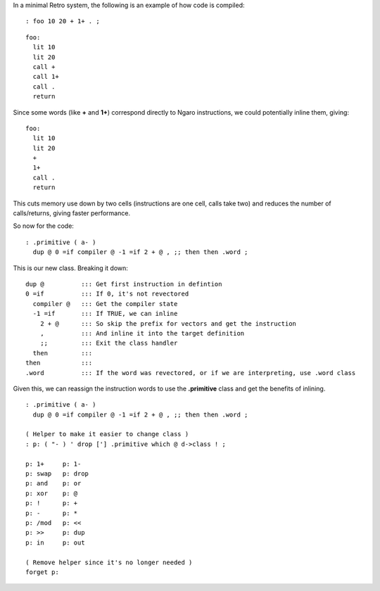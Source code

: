 In a minimal Retro system, the following is an example of how
code is compiled:

::

  : foo 10 20 + 1+ . ;

::

  foo:
    lit 10
    lit 20
    call +
    call 1+
    call .
    return

Since some words (like **+** and **1+**) correspond directly to
Ngaro instructions, we could potentially inline them, giving:

::

  foo:
    lit 10
    lit 20
    +
    1+
    call .
    return

This cuts memory use down by two cells (instructions are one cell, calls
take two) and reduces the number of calls/returns, giving faster performance.

So now for the code:

::

  : .primitive ( a- )
    dup @ 0 =if compiler @ -1 =if 2 + @ , ;; then then .word ;

This is our new class. Breaking it down:

::

  dup @          ::: Get first instruction in defintion
  0 =if          ::: If 0, it's not revectored
    compiler @   ::: Get the compiler state
    -1 =if       ::: If TRUE, we can inline
      2 + @      ::: So skip the prefix for vectors and get the instruction
      ,          ::: And inline it into the target definition
      ;;         ::: Exit the class handler
    then         :::
  then           :::
  .word          ::: If the word was revectored, or if we are interpreting, use .word class

Given this, we can reassign the instruction words to use the **.primitive** class
and get the benefits of inlining.

::

  : .primitive ( a- )
    dup @ 0 =if compiler @ -1 =if 2 + @ , ;; then then .word ;

  ( Helper to make it easier to change class )
  : p: ( "- ) ' drop ['] .primitive which @ d->class ! ;

  p: 1+     p: 1-
  p: swap   p: drop
  p: and    p: or
  p: xor    p: @
  p: !      p: +
  p: -      p: *
  p: /mod   p: <<
  p: >>     p: dup
  p: in     p: out

  ( Remove helper since it's no longer needed )
  forget p:
